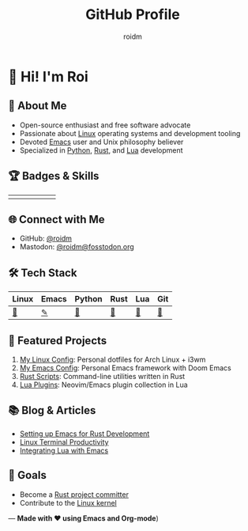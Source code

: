 #+TITLE: GitHub Profile
#+AUTHOR: roidm
#+EMAIL: roidm@protonmail.com
#+OPTIONS: toc:nil num:nil

* 👋 Hi! I'm Roi
** 🚀 About Me
- Open-source enthusiast and free software advocate
- Passionate about [[https://www.kernel.org/doc/html/latest/][Linux]] operating systems and development tooling
- Devoted [[https://www.gnu.org/software/emacs/][Emacs]] user and Unix philosophy believer
- Specialized in [[https://www.python.org/][Python]], [[https://www.rust-lang.org/][Rust]], and [[https://www.lua.org/][Lua]] development

** 🏆 Badges & Skills
#+HTML: <div align="center">
#+HTML: <table>
#+HTML: <tr>
#+HTML: <td><a href="https://www.gnu.org/software/emacs/"><img src="https://img.shields.io/badge/Emacs-7F5AB6?style=for-the-badge&logo=gnu-emacs&logoColor=white" alt="Emacs"></a></td>
#+HTML: <td><a href="https://opensource.org/"><img src="https://img.shields.io/badge/Open%20Source-1f8b6c?style=for-the-badge&logo=opensource&logoColor=white" alt="Open Source"></a></td>
#+HTML: <td><a href="https://www.kernel.org/"><img src="https://img.shields.io/badge/Linux-FCC624?style=for-the-badge&logo=linux&logoColor=black" alt="Linux"></a></td>
#+HTML: <td><a href="https://www.rust-lang.org/"><img src="https://img.shields.io/badge/Rust-000000?style=for-the-badge&logo=rust&logoColor=white" alt="Rust"></a></td>
#+HTML: <td><a href="https://www.python.org/"><img src="https://img.shields.io/badge/Python-3776AB?style=for-the-badge&logo=python&logoColor=white" alt="Python"></a></td>
#+HTML: <td><a href="https://www.lua.org/"><img src="https://img.shields.io/badge/Lua-2C2D72?style=for-the-badge&logo=lua&logoColor=white" alt="Lua"></a></td>
#+HTML: </tr>
#+HTML: </table>
#+HTML: </div>

** 🌐 Connect with Me
- GitHub: [[https://github.com/roidm][@roidm]]
- Mastodon: [[https://fosstodon.org/@roidm][@roidm@fosstodon.org]]

** 🛠️ Tech Stack
#+begin_center
| Linux   | Emacs   | Python | Rust   | Lua    | Git    |
|---------+---------+--------+--------+--------+--------|
| [[https://www.kernel.org/][🐧]] | [[https://www.gnu.org/software/emacs/][✎]] | [[https://www.python.org/][🐍]] | [[https://www.rust-lang.org/][🦀]] | [[https://www.lua.org/][🌙]] | [[https://git-scm.com/][🌿]] |
#+end_center


** 📌 Featured Projects
1. [[https://github.com/roidm/linux-config][My Linux Config]]: Personal dotfiles for Arch Linux + i3wm
2. [[https://github.com/roidm/emacs.d][My Emacs Config]]: Personal Emacs framework with Doom Emacs
3. [[https://github.com/roidm/rust-scripts][Rust Scripts]]: Command-line utilities written in Rust
4. [[https://github.com/roidm/lua-plugins][Lua Plugins]]: Neovim/Emacs plugin collection in Lua

** 📚 Blog & Articles
- [[https://roidm.dev/emacs-rust-workflow][Setting up Emacs for Rust Development]]
- [[https://roidm.dev/linux-terminal-productivity][Linux Terminal Productivity]]
- [[https://roidm.dev/lua-emacs-integration][Integrating Lua with Emacs]]

** 🎯 Goals
- Become a [[https://www.rust-lang.org/governance/wgs][Rust project committer]]
- Contribute to the [[https://www.kernel.org/doc/html/latest/process/submitting-patches.html][Linux kernel]]

---
*Made with ❤️ using Emacs and Org-mode*)
